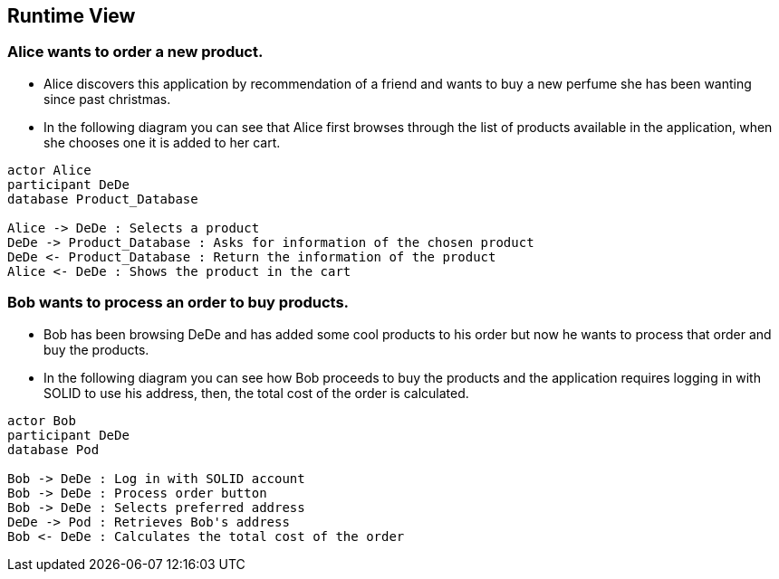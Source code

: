 [[section-runtime-view]]
== Runtime View
=== Alice wants to order a new product.
* Alice discovers this application by recommendation of a friend and wants to buy a new perfume she has been wanting since past christmas.

* In the following diagram you can see that Alice first browses through the list
of products available in the application, when she chooses one it is added to her cart.

[plantuml,"alice_order",png]
----
actor Alice
participant DeDe
database Product_Database

Alice -> DeDe : Selects a product
DeDe -> Product_Database : Asks for information of the chosen product
DeDe <- Product_Database : Return the information of the product
Alice <- DeDe : Shows the product in the cart
----
=== Bob wants to process an order to buy products.
* Bob has been browsing DeDe and has added some cool products to his
order but now he wants to process that order and buy the products.

* In the following diagram you can see how Bob proceeds to buy the products
and the application requires logging in with SOLID to use his address, then, the total cost of the order is calculated.

[plantuml,"bob_buy",png]
----
actor Bob
participant DeDe
database Pod

Bob -> DeDe : Log in with SOLID account
Bob -> DeDe : Process order button
Bob -> DeDe : Selects preferred address
DeDe -> Pod : Retrieves Bob's address
Bob <- DeDe : Calculates the total cost of the order
----